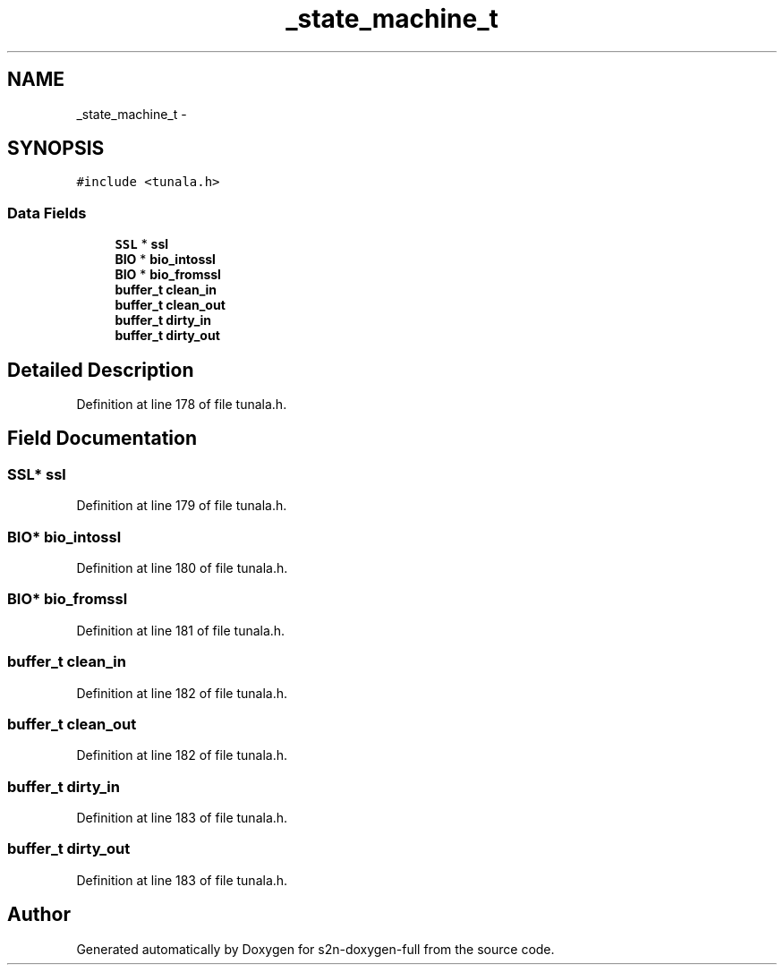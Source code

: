 .TH "_state_machine_t" 3 "Fri Aug 19 2016" "s2n-doxygen-full" \" -*- nroff -*-
.ad l
.nh
.SH NAME
_state_machine_t \- 
.SH SYNOPSIS
.br
.PP
.PP
\fC#include <tunala\&.h>\fP
.SS "Data Fields"

.in +1c
.ti -1c
.RI "\fBSSL\fP * \fBssl\fP"
.br
.ti -1c
.RI "\fBBIO\fP * \fBbio_intossl\fP"
.br
.ti -1c
.RI "\fBBIO\fP * \fBbio_fromssl\fP"
.br
.ti -1c
.RI "\fBbuffer_t\fP \fBclean_in\fP"
.br
.ti -1c
.RI "\fBbuffer_t\fP \fBclean_out\fP"
.br
.ti -1c
.RI "\fBbuffer_t\fP \fBdirty_in\fP"
.br
.ti -1c
.RI "\fBbuffer_t\fP \fBdirty_out\fP"
.br
.in -1c
.SH "Detailed Description"
.PP 
Definition at line 178 of file tunala\&.h\&.
.SH "Field Documentation"
.PP 
.SS "\fBSSL\fP* ssl"

.PP
Definition at line 179 of file tunala\&.h\&.
.SS "\fBBIO\fP* bio_intossl"

.PP
Definition at line 180 of file tunala\&.h\&.
.SS "\fBBIO\fP* bio_fromssl"

.PP
Definition at line 181 of file tunala\&.h\&.
.SS "\fBbuffer_t\fP clean_in"

.PP
Definition at line 182 of file tunala\&.h\&.
.SS "\fBbuffer_t\fP clean_out"

.PP
Definition at line 182 of file tunala\&.h\&.
.SS "\fBbuffer_t\fP dirty_in"

.PP
Definition at line 183 of file tunala\&.h\&.
.SS "\fBbuffer_t\fP dirty_out"

.PP
Definition at line 183 of file tunala\&.h\&.

.SH "Author"
.PP 
Generated automatically by Doxygen for s2n-doxygen-full from the source code\&.
